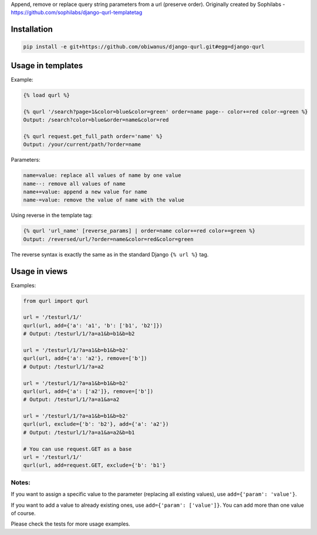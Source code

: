 Append, remove or replace query string parameters from a url (preserve order).
Originally created by Sophilabs - https://github.com/sophilabs/django-qurl-templatetag



Installation
============
.. code-block::

    pip install -e git+https://github.com/obiwanus/django-qurl.git#egg=django-qurl

Usage in templates
==================

Example:

.. code-block::

    {% load qurl %}

    {% qurl '/search?page=1&color=blue&color=green' order=name page-- color+=red color-=green %}
    Output: /search?color=blue&order=name&color=red

    {% qurl request.get_full_path order='name' %}
    Output: /your/current/path/?order=name

Parameters:

.. code-block::

    name=value: replace all values of name by one value
    name--: remove all values of name
    name+=value: append a new value for name
    name-=value: remove the value of name with the value

Using reverse in the template tag:

.. code-block::

    {% qurl 'url_name' [reverse_params] | order=name color+=red color+=green %}
    Output: /reversed/url/?order=name&color=red&color=green

The reverse syntax is exactly the same as in the standard Django ``{% url %}``
tag.


Usage in views
==============

Examples:

.. code-block:: python

    from qurl import qurl

    url = '/testurl/1/'
    qurl(url, add={'a': 'a1', 'b': ['b1', 'b2']})
    # Output: /testurl/1/?a=a1&b=b1&b=b2

    url = '/testurl/1/?a=a1&b=b1&b=b2'
    qurl(url, add={'a': 'a2'}, remove=['b'])
    # Output: /testurl/1/?a=a2

    url = '/testurl/1/?a=a1&b=b1&b=b2'
    qurl(url, add={'a': ['a2']}, remove=['b'])
    # Output: /testurl/1/?a=a1&a=a2

    url = '/testurl/1/?a=a1&b=b1&b=b2'
    qurl(url, exclude={'b': 'b2'}, add={'a': 'a2'})
    # Output: /testurl/1/?a=a1&a=a2&b=b1

    # You can use request.GET as a base
    url = '/testurl/1/'
    qurl(url, add=request.GET, exclude={'b': 'b1'}

Notes:
------

If you want to assign a specific value to the parameter (replacing all
existing values), use ``add={'param': 'value'}``.

If you want to add a value to already existing ones, use
``add={'param': ['value']}``. You can add more than one value of course.

Please check the tests for more usage examples.
